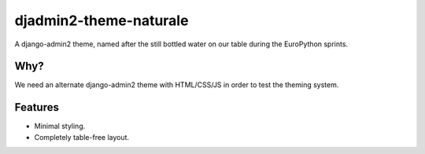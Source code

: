 =======================
djadmin2-theme-naturale
=======================

A django-admin2 theme, named after the still bottled water on our table during the EuroPython sprints.

Why?
----

We need an alternate django-admin2 theme with HTML/CSS/JS in order to test the theming system.

Features
--------

* Minimal styling.
* Completely table-free layout.
